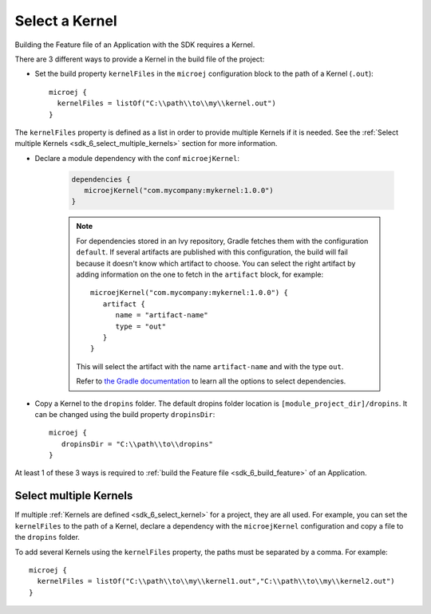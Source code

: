 .. _sdk_6_select_kernel:

Select a Kernel
===============

Building the Feature file of an Application with the SDK requires a Kernel.

There are 3 different ways to provide a Kernel in the build file of the project:

- Set the build property ``kernelFiles`` in the ``microej`` configuration block to the path of a Kernel (``.out``)::

   microej {
     kernelFiles = listOf("C:\\path\\to\\my\\kernel.out")
   }

The ``kernelFiles`` property is defined as a list in order to provide multiple Kernels if it is needed.
See the :ref:`Select multiple Kernels <sdk_6_select_multiple_kernels>` section for more information.

- Declare a module dependency with the conf ``microejKernel``:

   .. code:: java

      dependencies {
         microejKernel("com.mycompany:mykernel:1.0.0")
      }
   
   .. note::

      For dependencies stored in an Ivy repository, Gradle fetches them with the configuration ``default``.
      If several artifacts are published with this configuration, the build will fail because it doesn't know which artifact to choose.
      You can select the right artifact by adding information on the one to fetch in the ``artifact`` block, for example::

         microejKernel("com.mycompany:mykernel:1.0.0") {
            artifact {
               name = "artifact-name"
               type = "out"
            }
         }

      This will select the artifact with the name ``artifact-name`` and with the type ``out``.
      
      Refer to `the Gradle documentation <https://docs.gradle.org/current/dsl/org.gradle.api.artifacts.dsl.DependencyHandler.html>`__ 
      to learn all the options to select dependencies.

- Copy a Kernel to the ``dropins`` folder. The default dropins folder location is ``[module_project_dir]/dropins``. It can be changed using the build property ``dropinsDir``::

   microej {
      dropinsDir = "C:\\path\\to\\dropins"
   }


At least 1 of these 3 ways is required to :ref:`build the Feature file <sdk_6_build_feature>` of an Application.

.. _sdk_6_select_multiple_kernels:

Select multiple Kernels
-----------------------

If multiple :ref:`Kernels are defined <sdk_6_select_kernel>` for a project, they are all used.
For example, you can set the ``kernelFiles`` to the path of a Kernel, 
declare a dependency with the ``microejKernel`` configuration and copy a file to the ``dropins`` folder.

To add several Kernels using the ``kernelFiles`` property, the paths must be separated by a comma. 
For example::

   microej {
     kernelFiles = listOf("C:\\path\\to\\my\\kernel1.out","C:\\path\\to\\my\\kernel2.out")
   } 

..
   | Copyright 2008-2023, MicroEJ Corp. Content in this space is free 
   for read and redistribute. Except if otherwise stated, modification 
   is subject to MicroEJ Corp prior approval.
   | MicroEJ is a trademark of MicroEJ Corp. All other trademarks and 
   copyrights are the property of their respective owners.